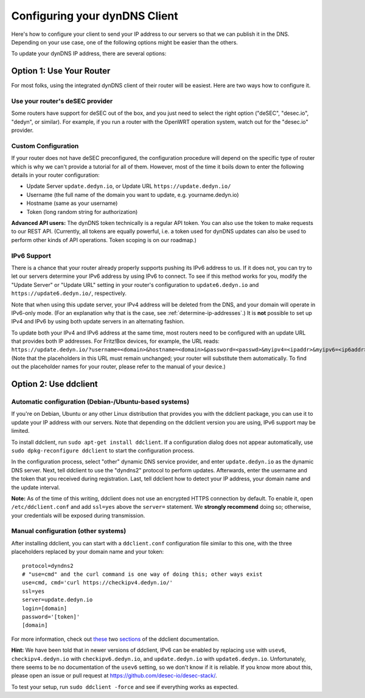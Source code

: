 Configuring your dynDNS Client
~~~~~~~~~~~~~~~~~~~~~~~~~~~~~~

Here's how to configure your client to send your IP address to our servers so
that we can publish it in the DNS. Depending on your use case, one of the
following options might be easier than the others.

To update your dynDNS IP address, there are several options:

Option 1: Use Your Router
`````````````````````````

For most folks, using the integrated dynDNS client of their router will be
easiest. Here are two ways how to configure it.

Use your router's deSEC provider
********************************

Some routers have support for deSEC out of the box, and you just need to select
the right option ("deSEC", "desec.io", "dedyn", or similar). For example, if
you run a router with the OpenWRT operation system, watch out for the
"desec.io" provider.

Custom Configuration
********************

If your router does not have deSEC preconfigured, the configuration procedure
will depend on the specific type of router which is why we can't provide a
tutorial for all of them. However, most of the time it boils down to enter the
following details in your router configuration:

- Update Server ``update.dedyn.io``, or Update URL ``https://update.dedyn.io/``
- Username (the full name of the domain you want to update, e.g. yourname.dedyn.io)
- Hostname (same as your username)
- Token (long random string for authorization)

**Advanced API users:** The dynDNS token technically is a regular API token.
You can also use the token to make requests to our REST API. (Currently, all
tokens are equally powerful, i.e. a token used for dynDNS updates can also be
used to perform other kinds of API operations. Token scoping is on our
roadmap.)

IPv6 Support
************
There is a chance that your router already properly supports pushing its IPv6
address to us. If it does not, you can try to let our servers determine your
IPv6 address by using IPv6 to connect. To see if this method works for you,
modify the "Update Server" or "Update URL" setting in your router's
configuration to ``update6.dedyn.io`` and ``https://update6.dedyn.io/``,
respectively.

Note that when using this update server, your IPv4 address will be deleted from
the DNS, and your domain will operate in IPv6-only mode. (For an explanation
why that is the case, see :ref:`determine-ip-addresses`.) It is **not** possible
to set up IPv4 and IPv6 by using both update servers in an alternating fashion.

To update both your IPv4 and IPv6 address at the same time, most routers need
to be configured with an update URL that provides both IP addresses. For
Fritz!Box devices, for example, the URL reads:
``https://update.dedyn.io/?username=<domain>&hostname=<domain>&password=<passwd>&myipv4=<ipaddr>&myipv6=<ip6addr>`` (Note that the
placeholders in this URL must remain unchanged; your router will substitute
them automatically. To find out the placeholder names for your router, please
refer to the manual of your device.)

Option 2: Use ddclient
``````````````````````

Automatic configuration (Debian-/Ubuntu-based systems)
******************************************************
If you're on Debian, Ubuntu or any other Linux distribution that provides you
with the ddclient package, you can use it to update your IP address with our
servers. Note that depending on the ddclient version you are using, IPv6
support may be limited.

To install ddclient, run ``sudo apt-get install ddclient``. If a configuration
dialog does not appear automatically, use ``sudo dpkg-reconfigure ddclient`` to
start the configuration process.

In the configuration process, select "other" dynamic DNS service provider, and
enter ``update.dedyn.io`` as the dynamic DNS server. Next, tell ddclient to use
the "dyndns2" protocol to perform updates. Afterwards, enter the username and
the token that you received during registration. Last, tell ddclient how to
detect your IP address, your domain name and the update interval.

**Note:** As of the time of this writing, ddclient does not use an encrypted
HTTPS connection by default. To enable it, open ``/etc/ddclient.conf`` and add
``ssl=yes`` above the ``server=`` statement. We **strongly recommend** doing
so; otherwise, your credentials will be exposed during transmission.

Manual configuration (other systems)
************************************
After installing ddclient, you can start with a ``ddclient.conf`` configuration
file similar to this one, with the three placeholders replaced by your domain
name and your token::

  protocol=dyndns2
  # "use=cmd" and the curl command is one way of doing this; other ways exist
  use=cmd, cmd='curl https://checkipv4.dedyn.io/'
  ssl=yes
  server=update.dedyn.io
  login=[domain]
  password='[token]'
  [domain]

For more information, check out `these
<https://sourceforge.net/p/ddclient/wiki/routers/>`_ two `sections
<https://sourceforge.net/p/ddclient/wiki/usage/>`_ of the ddclient
documentation.

**Hint:** We have been told that in newer versions of ddclient, IPv6 can be
enabled by replacing ``use`` with ``usev6``, ``checkipv4.dedyn.io`` with
``checkipv6.dedyn.io``, and ``update.dedyn.io`` with ``update6.dedyn.io``.
Unfortunately, there seems to be no documentation of the ``usev6`` setting, so
we don't know if it is reliable. If you know more about this, please open an
issue or pull request at `<https://github.com/desec-io/desec-stack/>`_.

To test your setup, run ``sudo ddclient -force`` and see if everything works as
expected.
